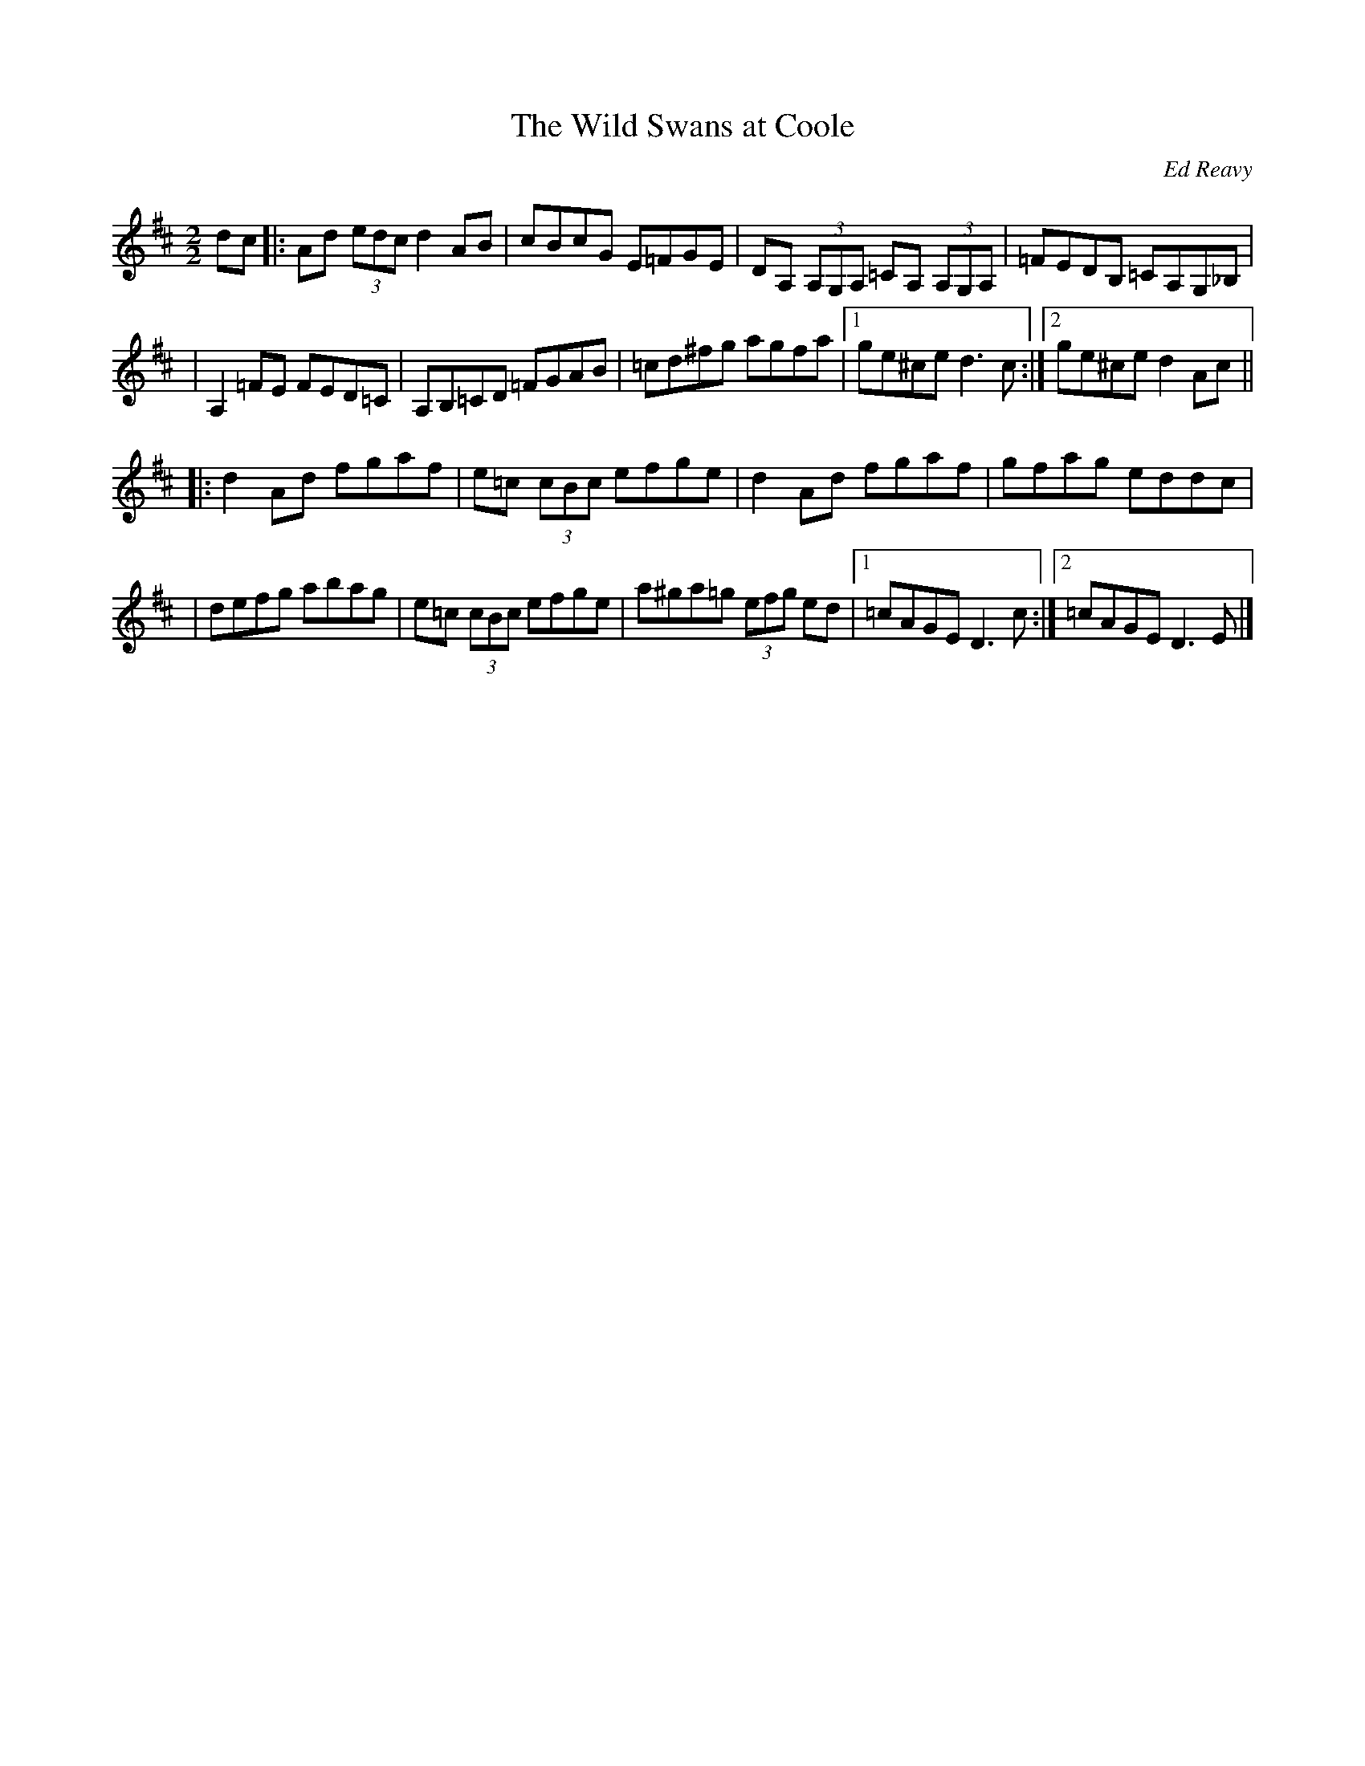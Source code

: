 X: 29
T:The Wild Swans at Coole
M:2/2
L:1/8
C:Ed Reavy
R:reel
N:Ed wanted one of his tunes to commemorate
N:this favorite poem of his. He didn't know much Yeats, but what he knew
N:he appreciated-particularly the last verse of "the Swans"
N:But now they drift on the still water,
N:Mysterious, beautiful;
N:Among what rushes will they build,
N:By what lake's edge or pool,
N:Delight men's eyes when I awake someday,
N:To find they have flown away.
Z:Joe Reavy
K:D
dc \
|: Ad (3edc d2AB | cBcG    E=FGE | DA, (3A,G,A, =CA, (3A,G,A, | =FEDB, =CA,G,_B, |
|  A,2=FE  FED=C | A,B,=CD =FGAB | =cd^fg agfa |1 ge^ce d3c :|2 ge^ce d2Ac ||
|: d2Ad fgaf | e=c (3cBc efge | d2Ad fgaf | gfag eddc |
|  defg abag | e=c (3cBc efge | a^ga=g (3efg ed |1 =cAGE D3c :|2 =cAGE D3E |]
